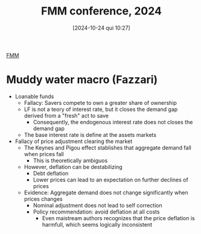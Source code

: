 #+title:      FMM conference, 2024
#+date:       [2024-10-24 qui 10:27]
#+filetags:   :conferences:
#+identifier: 20241024T102732

[[denote:20250206T151745][FMM]]

* Muddy water macro (Fazzari)

- Loanable funds
  - Fallacy: Savers compete to own a greater share of ownership
  - LF is not a teory of interest rate, but it closes the demand gap derived from a "fresh" act to save
    - Consequently, the endogenous interest rate does not closes the demand gap
  - The base interest rate is define at the assets markets
- Fallacy of price adjustment clearing the market
  - The Keynes and Pigou effect stablishes that aggregate demand fall when prices fall
    - This is theoretically ambiguos
  - However, deflation can be destabilizing
    - Debt deflation
    - Lower prices can lead to an expectation on further declines of prices
  - Evidence: Aggregate demand does not change significantly when prices changes
    - Nominal adjustment does not lead to self correction
    - Policy recommendation: avoid deflation at all costs
      - Even maistream authors recognizes that the price deflation is harmfull, which seems logically inconsistent
